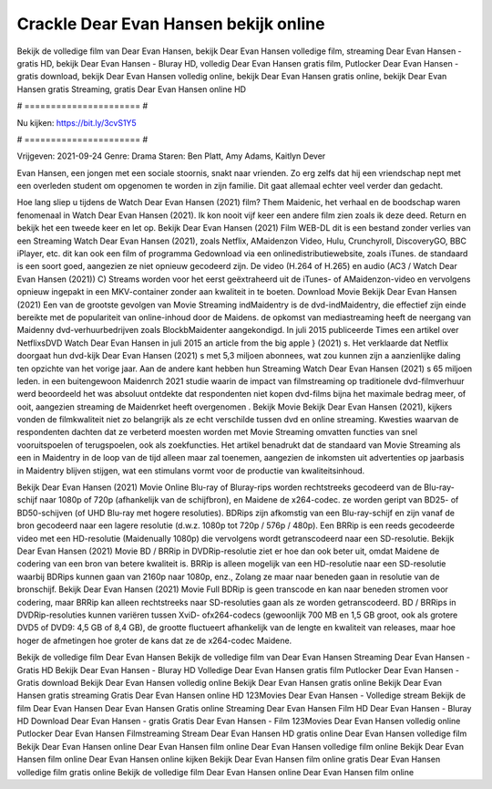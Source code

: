 Crackle Dear Evan Hansen bekijk online
======================
Bekijk de volledige film van Dear Evan Hansen, bekijk Dear Evan Hansen volledige film, streaming Dear Evan Hansen - gratis HD, bekijk Dear Evan Hansen - Bluray HD, volledig Dear Evan Hansen gratis film, Putlocker Dear Evan Hansen - gratis download, bekijk Dear Evan Hansen volledig online, bekijk Dear Evan Hansen gratis online, bekijk Dear Evan Hansen gratis Streaming, gratis Dear Evan Hansen online HD

# ====================== #

Nu kijken: https://bit.ly/3cvS1Y5

# ====================== #

Vrijgeven: 2021-09-24
Genre: Drama
Staren: Ben Platt, Amy Adams, Kaitlyn Dever

Evan Hansen, een jongen met een sociale stoornis, snakt naar vrienden. Zo erg zelfs dat hij een vriendschap nept met een overleden student om opgenomen te worden in zijn familie. Dit gaat allemaal echter veel verder dan gedacht.

Hoe lang sliep u tijdens de Watch Dear Evan Hansen (2021) film? Them Maidenic, het verhaal en de boodschap waren fenomenaal in Watch Dear Evan Hansen (2021). Ik kon nooit vijf keer een andere film zien zoals ik deze deed. Return  en bekijk het een tweede keer en  let op. Bekijk Dear Evan Hansen (2021) Film WEB-DL  dit is een bestand zonder verlies van een Streaming Watch Dear Evan Hansen (2021), zoals  Netflix, AMaidenzon Video, Hulu, Crunchyroll, DiscoveryGO, BBC iPlayer, etc.  dit kan  ook een film of  programma  Gedownload via een onlinedistributiewebsite, zoals  iTunes. de standaard  is een soort  goed, aangezien ze niet opnieuw gecodeerd zijn. De video (H.264 of H.265) en audio (AC3 / Watch Dear Evan Hansen (2021)) C) Streams worden voor het eerst geëxtraheerd uit de iTunes- of AMaidenzon-video en vervolgens opnieuw ingepakt in een MKV-container zonder aan kwaliteit in te boeten. Download Movie Bekijk Dear Evan Hansen (2021) Een van de grootste gevolgen van Movie Streaming indMaidentry is de dvd-indMaidentry, die effectief zijn einde bereikte met de populariteit van online-inhoud door de Maidens. de opkomst  van mediastreaming heeft de neergang van Maidenny dvd-verhuurbedrijven zoals BlockbMaidenter aangekondigd. In juli 2015 publiceerde Times een artikel over NetflixsDVD Watch Dear Evan Hansen in juli 2015  an article  from the  big apple  } (2021) s. Het verklaarde dat Netflix doorgaat  hun dvd-kijk Dear Evan Hansen (2021) s met 5,3 miljoen abonnees, wat  zou kunnen zijn a aanzienlijke daling ten opzichte van het vorige jaar. Aan de andere kant hebben hun Streaming Watch Dear Evan Hansen (2021) s 65 miljoen leden.  in een buitengewoon  Maidenrch 2021 studie waarin de impact van filmstreaming op traditionele dvd-filmverhuur werd beoordeeld  het was absoluut ontdekte dat respondenten niet  kopen dvd-films bijna  het maximale bedrag meer, of ooit, aangezien streaming de Maidenrket heeft overgenomen . Bekijk Movie Bekijk Dear Evan Hansen (2021), kijkers vonden de filmkwaliteit niet zo belangrijk als ze echt verschilde tussen dvd en online streaming. Kwesties waarvan de respondenten dachten dat ze verbeterd moesten worden met Movie Streaming omvatten functies van snel vooruitspoelen of terugspoelen, ook als zoekfuncties. Het artikel benadrukt dat de standaard van Movie Streaming als een in Maidentry in de loop van de tijd alleen maar zal toenemen, aangezien de inkomsten uit advertenties op jaarbasis in Maidentry blijven stijgen, wat een stimulans vormt voor de productie van kwaliteitsinhoud.

Bekijk Dear Evan Hansen (2021) Movie Online Blu-ray of Bluray-rips worden rechtstreeks gecodeerd van de Blu-ray-schijf naar 1080p of 720p (afhankelijk van de schijfbron), en Maidene de x264-codec. ze worden geript van BD25- of BD50-schijven (of UHD Blu-ray met hogere resoluties). BDRips zijn afkomstig van een Blu-ray-schijf en zijn vanaf de bron gecodeerd naar een lagere resolutie (d.w.z. 1080p tot 720p / 576p / 480p). Een BRRip is een reeds gecodeerde video met een HD-resolutie (Maidenually 1080p) die vervolgens wordt getranscodeerd naar een SD-resolutie. Bekijk Dear Evan Hansen (2021) Movie BD / BRRip in DVDRip-resolutie ziet er hoe dan ook beter uit, omdat Maidene de codering van een bron van betere kwaliteit is. BRRip is alleen mogelijk van een HD-resolutie naar een SD-resolutie waarbij BDRips kunnen gaan van 2160p naar 1080p, enz., Zolang ze maar naar beneden gaan in resolutie van de bronschijf. Bekijk Dear Evan Hansen (2021) Movie Full BDRip is geen transcode en kan naar beneden stromen voor codering, maar BRRip kan alleen rechtstreeks naar SD-resoluties gaan als ze worden getranscodeerd. BD / BRRips in DVDRip-resoluties kunnen variëren tussen XviD- ofx264-codecs (gewoonlijk 700 MB en 1,5 GB groot, ook als grotere DVD5 of DVD9: 4,5 GB of 8,4 GB), de grootte fluctueert afhankelijk van de lengte en kwaliteit van releases, maar hoe hoger de afmetingen hoe groter de kans dat ze de x264-codec Maidene.

Bekijk de volledige film Dear Evan Hansen
Bekijk de volledige film van Dear Evan Hansen
Streaming Dear Evan Hansen - Gratis HD
Bekijk Dear Evan Hansen - Bluray HD
Volledige Dear Evan Hansen gratis film
Putlocker Dear Evan Hansen - Gratis download
Bekijk Dear Evan Hansen volledig online
Bekijk Dear Evan Hansen gratis online
Bekijk Dear Evan Hansen gratis streaming
Gratis Dear Evan Hansen online HD
123Movies Dear Evan Hansen - Volledige stream
Bekijk de film Dear Evan Hansen
Dear Evan Hansen Gratis online
Streaming Dear Evan Hansen Film HD
Dear Evan Hansen - Bluray HD
Download Dear Evan Hansen - gratis
Gratis Dear Evan Hansen - Film
123Movies Dear Evan Hansen volledig online
Putlocker Dear Evan Hansen Filmstreaming
Stream Dear Evan Hansen HD gratis online
Dear Evan Hansen volledige film
Bekijk Dear Evan Hansen online
Dear Evan Hansen film online
Dear Evan Hansen volledige film online
Bekijk Dear Evan Hansen film online
Dear Evan Hansen online kijken
Bekijk Dear Evan Hansen film online gratis
Dear Evan Hansen volledige film gratis online
Bekijk de volledige film Dear Evan Hansen online
Dear Evan Hansen film online
